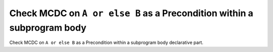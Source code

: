 Check MCDC on ``A or else B`` as a Precondition within a subprogram body
========================================================================

Check MCDC on ``A or else B`` as a Precondition within a subprogram body
declarative part.
